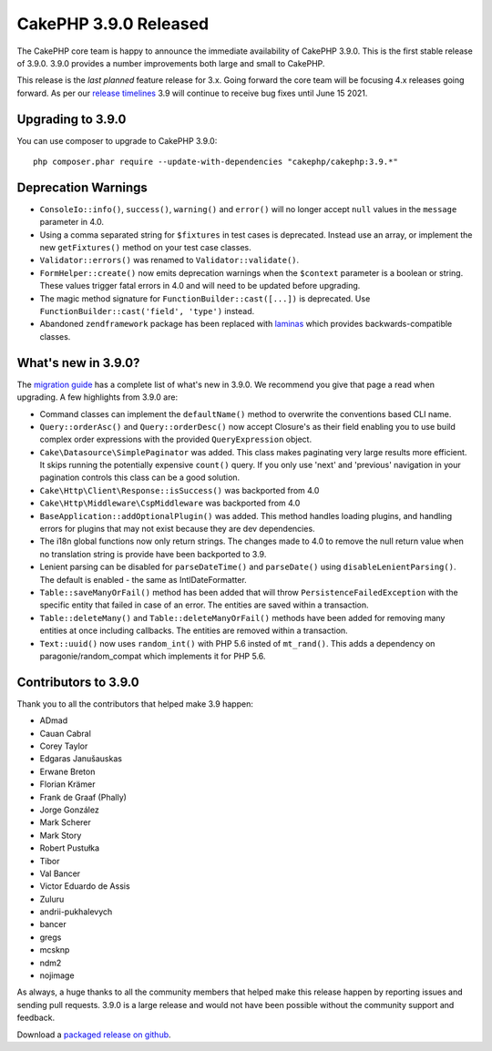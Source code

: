 CakePHP 3.9.0 Released
=========================

The CakePHP core team is happy to announce the immediate availability of CakePHP
3.9.0. This is the first stable release of 3.9.0. 3.9.0 provides a number
improvements both large and small to CakePHP.

This release is the *last planned* feature release for 3.x. Going forward the
core team will be focusing 4.x releases going forward. As per our `release
timelines <https://github.com/cakephp/cakephp/wiki#3x-maintenance-mode>`__ 3.9
will continue to receive bug fixes until June 15 2021.

Upgrading to 3.9.0
------------------

You can use composer to upgrade to CakePHP 3.9.0::

    php composer.phar require --update-with-dependencies "cakephp/cakephp:3.9.*"

Deprecation Warnings
--------------------

* ``ConsoleIo::info()``, ``success()``,  ``warning()`` and ``error()`` will no
  longer accept ``null`` values in the ``message`` parameter in 4.0.
* Using a comma separated string for ``$fixtures`` in test cases is deprecated.
  Instead use an array, or implement the new ``getFixtures()`` method on your
  test case classes.
* ``Validator::errors()`` was renamed to ``Validator::validate()``.
* ``FormHelper::create()`` now emits deprecation warnings when the ``$context``
  parameter is a boolean or string. These values trigger fatal errors in 4.0 and
  will need to be updated before upgrading.
* The magic method signature for ``FunctionBuilder::cast([...])`` is deprecated.
  Use ``FunctionBuilder::cast('field', 'type')`` instead.
* Abandoned ``zendframework`` package has been replaced with `laminas <https://github.com/laminas/laminas-diactoros>`_
  which provides backwards-compatible classes.


What's new in 3.9.0?
--------------------

The `migration guide
<https://book.cakephp.org/3.0/en/appendices/3-9-migration-guide.html>`_ has
a complete list of what's new in 3.9.0. We recommend you give that page a read
when upgrading. A few highlights from 3.9.0 are:

* Command classes can implement the ``defaultName()`` method to overwrite the
  conventions based CLI name.
* ``Query::orderAsc()`` and ``Query::orderDesc()`` now accept Closure's as their
  field enabling you to use build complex order expressions with the provided
  ``QueryExpression`` object.
* ``Cake\Datasource\SimplePaginator`` was added. This class makes paginating
  very large results more efficient. It skips running the potentially expensive
  ``count()`` query. If you only use 'next' and 'previous' navigation in
  your pagination controls this class can be a good solution.
* ``Cake\Http\Client\Response::isSuccess()`` was backported from 4.0
* ``Cake\Http\Middleware\CspMiddleware`` was backported from 4.0
* ``BaseApplication::addOptionalPlugin()`` was added. This method handles
  loading plugins, and handling errors for plugins that may not exist because
  they are dev dependencies.
* The i18n global functions now only return strings. The changes made to 4.0 to
  remove the null return value when no translation string is provide have been
  backported to 3.9.
* Lenient parsing can be disabled for ``parseDateTime()`` and ``parseDate()``
  using ``disableLenientParsing()``. The default is enabled - the same as
  IntlDateFormatter.
* ``Table::saveManyOrFail()`` method has been added that will throw
  ``PersistenceFailedException`` with the specific entity that failed in case of
  an error. The entities are saved within a transaction.
* ``Table::deleteMany()`` and ``Table::deleteManyOrFail()`` methods have been
  added for removing many entities at once including callbacks. The entities are
  removed within a transaction.
* ``Text::uuid()`` now uses ``random_int()`` with PHP 5.6 insted of ``mt_rand()``.
  This adds a dependency on paragonie/random_compat which implements it for PHP 5.6.


Contributors to 3.9.0
---------------------------

Thank you to all the contributors that helped make 3.9 happen:

* ADmad
* Cauan Cabral
* Corey Taylor
* Edgaras Janušauskas
* Erwane Breton
* Florian Krämer
* Frank de Graaf (Phally)
* Jorge González
* Mark Scherer
* Mark Story
* Robert Pustułka
* Tibor
* Val Bancer
* Victor Eduardo de Assis
* Zuluru
* andrii-pukhalevych
* bancer
* gregs
* mcsknp
* ndm2
* nojimage

As always, a huge thanks to all the community members that helped make this
release happen by reporting issues and sending pull requests. 3.9.0 is a large
release and would not have been possible without the community support and
feedback.

Download a `packaged release on github
<https://github.com/cakephp/cakephp/releases>`_.

.. author:: markstory
.. categories:: release, news
.. tags:: release, news
